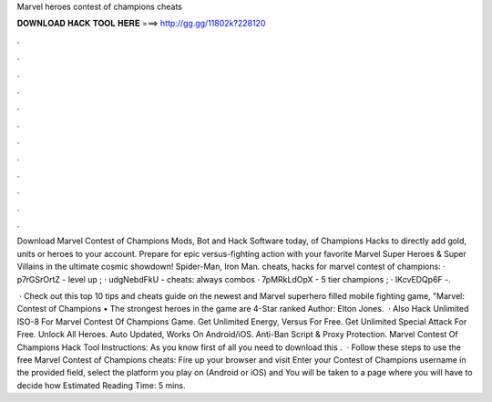 Marvel heroes contest of champions cheats



𝐃𝐎𝐖𝐍𝐋𝐎𝐀𝐃 𝐇𝐀𝐂𝐊 𝐓𝐎𝐎𝐋 𝐇𝐄𝐑𝐄 ===> http://gg.gg/11802k?228120



.



.



.



.



.



.



.



.



.



.



.



.

Download Marvel Contest of Champions Mods, Bot and Hack Software today, of Champions Hacks to directly add gold, units or heroes to your account. Prepare for epic versus-fighting action with your favorite Marvel Super Heroes & Super Villains in the ultimate cosmic showdown! Spider-Man, Iron Man. cheats, hacks for marvel contest of champions: · p7rGSrOrtZ - level up ; · udgNebdFkU - cheats: always combos · 7pMRkLdOpX - 5 tier champions ; · IKcvEDQp6F -.

 · Check out this top 10 tips and cheats guide on the newest and Marvel superhero filled mobile fighting game, "Marvel: Contest of Champions • The strongest heroes in the game are 4-Star ranked Author: Elton Jones.  · Also Hack Unlimited ISO-8 For Marvel Contest Of Champions Game. Get Unlimited Energy, Versus For Free. Get Unlimited Special Attack For Free. Unlock All Heroes. Auto Updated, Works On Android/iOS. Anti-Ban Script & Proxy Protection. Marvel Contest Of Champions Hack Tool Instructions: As you know first of all you need to download this .  · Follow these steps to use the free Marvel Contest of Champions cheats: Fire up your browser and visit  Enter your Contest of Champions username in the provided field, select the platform you play on (Android or iOS) and You will be taken to a page where you will have to decide how Estimated Reading Time: 5 mins.
